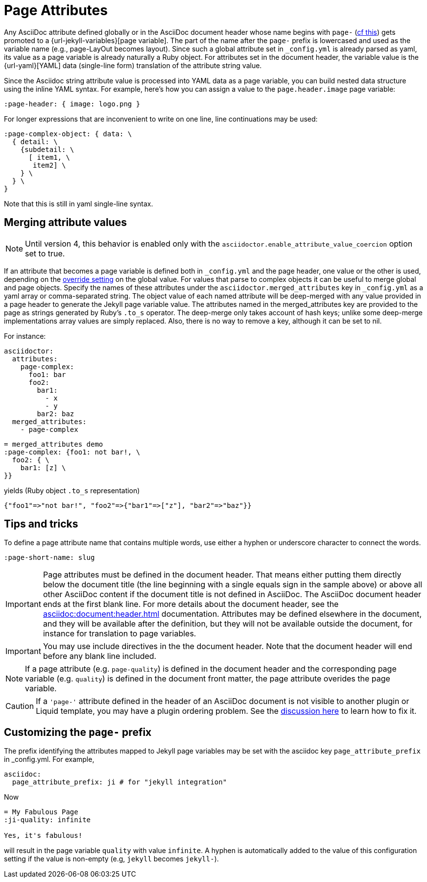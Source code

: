= Page Attributes

Any AsciiDoc attribute defined globally or in the AsciiDoc document header whose name begins with `page-` (<<customizing-the-page-prefix, cf this>>) gets promoted to a {url-jekyll-variables}[page variable].
The part of the name after the `page-` prefix is lowercased and used as the variable name (e.g., page-LayOut becomes layout).
Since such a global attribute set in `_config.yml` is already parsed as yaml, its value as a page variable is already naturally a Ruby object.
For attributes set in the document header, the variable value is the {url-yaml}[YAML] data (single-line form) translation of the attribute string value.

Since the Asciidoc string attribute value is processed into YAML data as a page variable, you can build nested data structure using the inline YAML syntax.
For example, here's how you can assign a value to the `page.header.image` page variable:

[source,asciidoc]
----
:page-header: { image: logo.png }
----

For longer expressions that are inconvenient to write on one line, line continuations may be used:
[source,asciidoc]
----
:page-complex-object: { data: \
  { detail: \
    {subdetail: \
      [ item1, \
       item2] \
    } \
  } \
}

----
Note that this is still in yaml single-line syntax.

== Merging attribute values

NOTE: Until version 4, this behavior is enabled only with the `asciidoctor.enable_attribute_value_coercion` option set to true.

If an attribute that becomes a page variable is defined both in `_config.yml` and the page header, one value or the other is used, depending on the xref:global-page-attributes.adoc#global-attribute-override-behavior[override setting] on the global value.
For values that parse to complex objects it can be useful to merge global and page objects.
Specify the names of these attributes under the `asciidoctor.merged_attributes` key in `_config.yml` as a yaml array or comma-separated string.
The object value of each named attribute will be deep-merged with any value provided in a page header to generate the Jekyll page variable value.
The attributes named in the merged_attributes key are provided to the page as strings generated by Ruby's `.to_s` operator.
The deep-merge only takes account of hash keys; unlike some deep-merge implementations array values are simply replaced.
Also, there is no way to remove a key, although it can be set to nil.

For instance:

[source,yaml]
----
asciidoctor:
  attributes:
    page-complex:
      foo1: bar
      foo2:
        bar1:
          - x
          - y
        bar2: baz
  merged_attributes:
    - page-complex
----

[source,adoc]
----
= merged_attributes demo
:page-complex: {foo1: not bar!, \
  foo2: { \
    bar1: [z] \
}}
----

yields (Ruby object `.to_s` representation)

[source,yaml]
----
{"foo1"=>"not bar!", "foo2"=>{"bar1"=>["z"], "bar2"=>"baz"}}
----

== Tips and tricks

To define a page attribute name that contains multiple words, use either a hyphen or underscore character to connect the words.

[source,asciidoc]
----
:page-short-name: slug
----

IMPORTANT: Page attributes must be defined in the document header.
That means either putting them directly below the document title (the line beginning with a single equals sign in the sample above) or above all other AsciiDoc content if the document title is not defined in AsciiDoc.
The AsciiDoc document header ends at the first blank line.
For more details about the document header, see the xref:asciidoc:document:header.adoc[] documentation.
Attributes may be defined elsewhere in the document, and they will be available after the definition, but they will not be available outside the document, for instance for translation to page variables.

IMPORTANT: You may use include directives in the the document header.
Note that the document header will end before any blank line included.

NOTE: If a page attribute (e.g. `page-quality`) is defined in the document header and the corresponding page variable (e.g. `quality`) is defined in the document front matter, the page attribute overides the page variable.

CAUTION: If a `'page-'` attribute defined in the header of an AsciiDoc document is not visible to another plugin or Liquid template, you may have a plugin ordering problem.
See the xref:installation.adoc#plugin-ordering[discussion here] to learn how to fix it.

== Customizing the `page-` prefix

The prefix identifying the attributes mapped to Jekyll page variables may be set with the asciidoc key `page_attribute_prefix` in _config.yml.
For example,

[source,yml]
----
asciidoc:
  page_attribute_prefix: ji # for "jekyll integration"
----

Now

[source,adoc]
----
= My Fabulous Page
:ji-quality: infinite

Yes, it's fabulous!
----

will result in the page variable `quality` with value `infinite`.
A hyphen is automatically added to the value of this configuration setting if the value is non-empty (e.g, `jekyll` becomes `jekyll-`).



